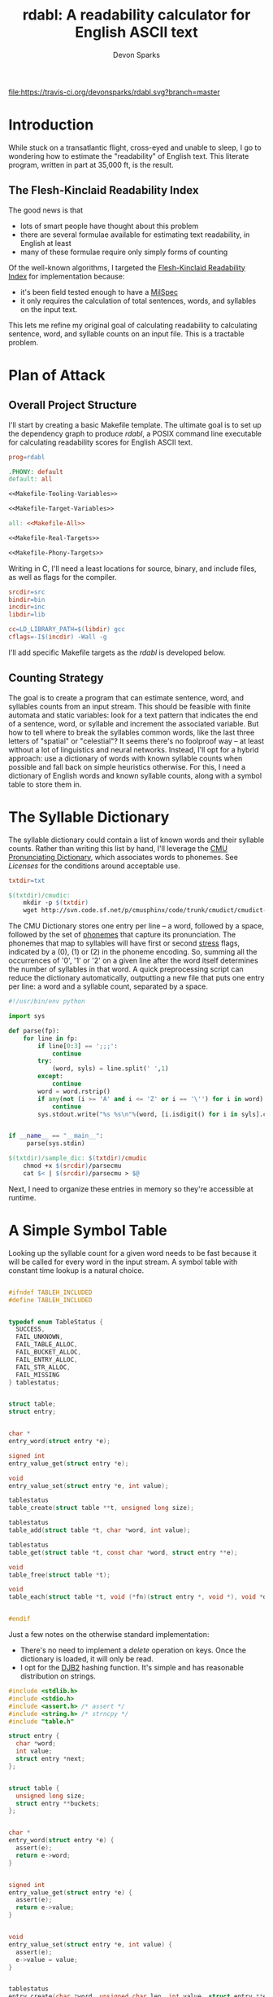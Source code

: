 #+TITLE: rdabl: A readability calculator for English ASCII text
#+AUTHOR: Devon Sparks
#+STARTUP: showeverything

[[file:https://travis-ci.org/devonsparks/rdabl.svg?branch=master]]
* Introduction

While stuck on a transatlantic flight, cross-eyed and unable to sleep,
I go to wondering how to estimate the "readability" of English
text. This literate program, written in part at 35,000 ft, is the
result.

** The Flesh-Kinclaid Readability Index

The good news is that
- lots of smart people have thought about this problem
- there are several formulae available for estimating text
  readability, in English at least
- many of these formulae require only simply forms of counting

Of the well-known algorithms, I targeted the [[https://en.wikipedia.org/wiki/Flesch%E2%80%93Kincaid_readability_tests][Flesh-Kinclaid
Readability Index]] for implementation because:
- it's been field tested enough to have a [[https://en.wikipedia.org/wiki/United_States_Military_Standard][MilSpec]]
- it only requires the calculation of total sentences, words, and
  syllables on the input text.

This lets me refine my original goal of calculating readability to
calculating sentence, word, and syllable counts on an input file. This
is a tractable problem.

* Plan of Attack
** Overall Project Structure

I'll start by creating a basic Makefile template. The ultimate goal is
to set up the dependency graph to produce /rdabl/, a POSIX command line
executable for calculating readability scores for English ASCII text.

#+name: org-Makefile
#+begin_src makefile :exports code :noweb tangle :tangle Makefile 
prog=rdabl

.PHONY: default
default: all

<<Makefile-Tooling-Variables>>

<<Makefile-Target-Variables>>

all: <<Makefile-All>>

<<Makefile-Real-Targets>>

<<Makefile-Phony-Targets>>
#+end_src 

Writing in C, I'll need a least locations for source, binary, and
include files, as well as flags for the compiler. 

#+name: Makefile-Tooling-Variables
#+begin_src makefile :exports code 
srcdir=src
bindir=bin
incdir=inc
libdir=lib

cc=LD_LIBRARY_PATH=$(libdir) gcc
cflags=-I$(incdir) -Wall -g

#+end_src

I'll add specific Makefile targets as the /rdabl/ is developed below.

** Counting Strategy

The goal is to create a program that can estimate sentence, word, and
syllables counts from an input stream. This should be feasible with
finite automata and static variables: look for a text pattern that
indicates the end of a sentence, word, or syllable and increment the
associated variable. But how to tell where to break the syllables
common words, like the last three letters of "spatial" or "celestial"?
It seems there's no foolproof way -- at least without a lot of
linguistics and neural networks. Instead, I'll opt for a hybrid
approach: use a dictionary of words with known syllable counts when
possible and fall back on simple heuristics otherwise. For this, I
need a dictionary of English words and known syllable counts, along
with a symbol table to store them in.

* The Syllable Dictionary

The syllable dictionary could contain a list of known words and their
syllable counts. Rather than writing this list by hand, I'll leverage
the [[http://www.speech.cs.cmu.edu/cgi-bin/cmudict][CMU Pronunciating Dictionary]], which associates words to
phonemes. See [[Licenses]] for the conditions around acceptable use.

#+name: Makefile-Tooling-Variables
#+begin_src makefile :exports code
txtdir=txt
#+end_src

#+name: Makefile-Real-Targets
#+begin_src makefile :exports code
$(txtdir)/cmudic:
	mkdir -p $(txtdir)
	wget http://svn.code.sf.net/p/cmusphinx/code/trunk/cmudict/cmudict-0.7b -O $@

#+end_src 

The CMU Dictionary stores one entry per line -- a word, followed by a
space, followed by the set of [[https://en.wikipedia.org/wiki/Phoneme][phonemes]] that capture its
pronunciation. The phonemes that map to syllables will have first or
second [[https://en.wikipedia.org/wiki/Stress_(linguistics)][stress]] flags, indicated by a (0), (1) or (2) in the phoneme
encoding. So, summing all the occurrences of '0', '1' or '2' on a
given line after the word itself determines the number of syllables in
that word. A quick preprocessing script can reduce the dictionary
automatically, outputting a new file that puts one entry per line: a
word and a syllable count, separated by a space.

#+name: parsecmu
#+begin_src python :exports code :tangle src/parsecmu :mkdirp yes :padline no
#!/usr/bin/env python

import sys

def parse(fp):
    for line in fp:    
        if line[0:3] == ';;;':
            continue
        try:
            (word, syls) = line.split(' ',1)
        except:
            continue
        word = word.rstrip()
        if any(not (i >= 'A' and i <= 'Z' or i == '\'') for i in word):
            continue
        sys.stdout.write("%s %s\n"%(word, [i.isdigit() for i in syls].count(True)))


if __name__ == "__main__":
     parse(sys.stdin)

#+end_src

#+name: Makefile-Target-Variables
#+begin_src makefile :exports code
$(txtdir)/sample_dic: $(txtdir)/cmudic
	chmod +x $(srcdir)/parsecmu
	cat $< | $(srcdir)/parsecmu > $@
#+end_src

Next, I need to organize these entries in memory so they're accessible
at runtime.

* A Simple Symbol Table 

Looking up the syllable count for a given word needs to be fast
because it will be called for every word in the input stream. A symbol
table with constant time lookup is a natural choice. 


#+name: Symbol-Table-Interface
#+begin_src c :exports code :noweb tangle :tangle inc/table.h :mkdirp yes

#ifndef TABLEH_INCLUDED
#define TABLEH_INCLUDED


typedef enum TableStatus {
  SUCCESS,
  FAIL_UNKNOWN,
  FAIL_TABLE_ALLOC,
  FAIL_BUCKET_ALLOC,
  FAIL_ENTRY_ALLOC,
  FAIL_STR_ALLOC,
  FAIL_MISSING
} tablestatus;


struct table;
struct entry;


char *
entry_word(struct entry *e);

signed int
entry_value_get(struct entry *e);

void
entry_value_set(struct entry *e, int value); 

tablestatus
table_create(struct table **t, unsigned long size);

tablestatus
table_add(struct table *t, char *word, int value);

tablestatus
table_get(struct table *t, const char *word, struct entry **e);

void
table_free(struct table *t);

void
table_each(struct table *t, void (*fn)(struct entry *, void *), void *data);


#endif

#+end_src

Just a few notes on the otherwise standard implementation:
- There's no need to implement a /delete/ operation on keys. Once the
  dictionary is loaded, it will only be read. 
- I opt for the [[http://www.cse.yorku.ca/~oz/hash.html][DJB2]] hashing function. It's simple and has reasonable
  distribution on strings.


#+name: Symbol-Table-Implementation
#+begin_src c :exports code :noweb tangle :tangle src/table.c :mkdirp yes
#include <stdlib.h>
#include <stdio.h>
#include <assert.h> /* assert */
#include <string.h> /* strncpy */
#include "table.h"

struct entry {
  char *word;
  int value;
  struct entry *next;
};


struct table {
  unsigned long size;
  struct entry **buckets;
};


char *
entry_word(struct entry *e) {
  assert(e);
  return e->word;
}


signed int
entry_value_get(struct entry *e) {
  assert(e);
  return e->value;
}


void
entry_value_set(struct entry *e, int value) {
  assert(e);
  e->value = value;
}


tablestatus
entry_create(char *word, unsigned char len, int value, struct entry **e) {

  if((*e = malloc(sizeof(struct entry))) == NULL) {
    return FAIL_ENTRY_ALLOC;
  }
  
  if(((*e)->word = malloc(sizeof(unsigned char)*len + 1)) == NULL) {    
    free(*e);
    return FAIL_STR_ALLOC;
  }

  (*e)->value = value;
  (*e)->next = NULL;
  strncpy((*e)->word, word, len);
  (*e)->word[len] = '\0';

  return SUCCESS;
}


static void
entry_free(struct entry *e) {
  assert(e);
  free(e->word);
  free(e);
}


static unsigned long
djb2_hash(const char *str)
{
  unsigned long hash = 5381;
  int c;

  while ((c = *str++) != '\0') {
    hash = ((hash << 5) + hash) + c;
  }

  return hash;
}


tablestatus
table_create(struct table **t, unsigned long size) {

  if((*t = malloc(sizeof(struct table))) == NULL) {
    return FAIL_TABLE_ALLOC;
  }

  if(((*t)->buckets = malloc(sizeof(struct entry*) * size)) == NULL) {
    free(*t);
    return FAIL_BUCKET_ALLOC;
  }

  (*t)->size = size;
  while(size) {
    (*t)->buckets[--size] = NULL;
  }

  return SUCCESS;
}


tablestatus
table_add(struct table *t, char *word, int value) {
  assert(t);

  tablestatus s;
  unsigned long hash;
  struct entry *new = NULL, *current = NULL;

    
  hash = djb2_hash(word) % t->size;
  current = t->buckets[hash];

  if(current == NULL) {                  /* bucket empty */
    if((s=entry_create(word, strlen(word), value, &new) == SUCCESS)) {
      t->buckets[hash] = new;
    }
    return SUCCESS;
  }
  else {                                 /* bucket already has entries */
    while(current && current->next && (strcmp(word, current->word) != 0)) {
      current = current->next;
    }
   
    if(strcmp(word, current->word) == 0) { /* entry already entered */
      //current->occurrences++;
      current->value = value;
      return SUCCESS;
    }                                    /* entry is new */
    else if((s=entry_create(word, strlen(word), value, &new)) == SUCCESS) {
      current->next = new;
      return SUCCESS;
    }
    else {                               /* allocation failed */
      return s;
    }
  }  
}
  

tablestatus
table_get(struct table *t, const char *word, struct entry **e) {
  assert(t);
  
  unsigned char diff = 0;
  
  *e = t->buckets[djb2_hash(word) % t->size];
  while(*e && (*e)->next) {
    if ((diff = strcmp((*e)->word, word)) == 0) {
      break;
    }
    *e = (*e)->next;
  }
  return (!(*e) || diff) ? FAIL_MISSING : SUCCESS;
}


void
table_free(struct table *t) {
  assert(t);

  struct entry *e, *next;
  while(t->size) {
    e = t->buckets[--(t->size)];
    while(e) {
      next = e->next;
      entry_free(e);
      e = next;
    }
  }
  free(t->buckets);
  free(t);
}


void
table_each(struct table *t, void (*fn)(struct entry *, void *), void *data) {
  unsigned long i = t->size;
  struct entry *e;
  while(i) {
    e = t->buckets[--(i)];
    while(e) {
      fn(e, data);
      e = e->next;
    }
  }
}

#+end_src

* Scanning Input

A hybrid approach to calculating readability requires that /rdabl/
scan up to two input streams at runtime: the dictionary of stored
word-syllable count pairs, and the original text. The scanners run in
sequence -- the first (optionally) reads the syllable dictionary from
disk, producing a /struct table/ of known syllable counts, while the
latter uses that dictionary to refine syllable estimates made while
scanning the input text.

#+name: Scanner-Interface
#+begin_src c :exports none :noweb tangle :tangle inc/scan.h :mkdirp yes
#ifndef SCANH_INCLUDED
#define SCANH_INCLUDED

#include "table.h"

<<Scanner-Dictionary-Interface>>

<<Scanner-Text-Interface>>

#endif

#+end_src

The Dictionary Scanner should take an input stream (as a FILE *) and
return a dictionary populated with word-syllable count pairs. 

#+name: Scanner-Dictionary-Interface
#+begin_src c :exports code
void
parsedic(FILE *fp,
	 struct table *dic);
#+end_src

The Text Scanner should take take an input stream, pointers to
sentence, word, and syllable counts to be incremented respectively,
and an (optional) pointer to the syllable dictionary.

#+name: Scanner-Text-Interface
#+begin_src c :exports code
void
parsetxt(FILE *fp,
	 unsigned int *sents,
	 unsigned int *words,
	 unsigned int *syls,
	 struct table *dic);
#+end_src

The two scanners will share general structure, so it makes sense to
place them in the same file with common support code.

#+name: Scanner-Implementation
#+begin_src c :exports code :noweb tangle :tangle src/scan.c :mkdirp yes
<<Scanner-Includes>>

<<Scanner-Macros>>

<<Scanner-Declarations>>

<<Scanner-Text-Scanner>>

<<Scanner-Dictionary-Scanner>>
#+end_src

** Scanning Input Dictionary

The [[parsecmu][parsing script]] above produces a dictionary file where each line:
- Begins with a sequence of one or more ASCII letters (a-z, A-Z, or
  hyphen) representing a word
- Then has a separator character (a space by default)
- Then has a positive integer representing the syllable count
- And finishes with a newline

Any other sequence is an error. 

This definition has a direct implementation as a finite
automaton. First, let's define its possible states (with a final
state, Dic_Count, equal to the number of states, and used for
indexing arrays; this should work in any ANSI compliant C compiler):

#+name: Scanner-Declarations
#+begin_src c :exports code
typedef enum DicState {
  Dic_Start,
  Dic_Letter,
  Dic_Sep,
  Dic_Digit,
  Dic_NL,
  Dic_Fail,
  Dic_Count
} DicState;

#+end_src

Next, map the dictionary grammar to a transition table; rows
represent states, columns represent events. 

#+name: Scanner-Declarations
#+begin_src c :export code

static DicState
dfa[Dic_Count][Dic_Count] = {
    /*               Dic_Start   Dic_Letter   Dic_Sep   Dic_Digit   Dic_NL    Dic_Fail  */   
    /* Dic_Start  */ {Dic_Fail,  Dic_Letter,  Dic_Fail, Dic_Fail,   Dic_NL,   Dic_Fail},
    /* Dic_Letter */ {Dic_Fail,  Dic_Letter,  Dic_Sep,  Dic_Fail,   Dic_Fail, Dic_Fail},
    /* Dic_Sep    */ {Dic_Fail,  Dic_Fail,    Dic_Sep,  Dic_Digit,  Dic_Fail, Dic_Fail},    
    /* Dic_Digit  */ {Dic_Fail,  Dic_Fail,    Dic_Fail, Dic_Digit,  Dic_NL,   Dic_Fail},    
    /* Dic_NL     */ {Dic_Fail,  Dic_Letter,  Dic_Fail, Dic_Fail,   Dic_NL,   Dic_Fail},
    /* Dic_Fail   */ {Dic_Fail,  Dic_Fail,    Dic_Fail, Dic_Fail,   Dic_Fail, Dic_Fail}
  };

#+end_src

Macros make it easy to classify a character of the input stream
as belonging to a particular state or event.

#+name: Scanner-Macros
#+begin_src c :exports code
#define LETTER(l)(((l) >= 'A' && ((l) <= 'Z')) || ((l) == '\''))
#define DIGIT(l) ((l) >= '0' && (l) <= '9')
#define NL(l)    ((l) == '\n')
#define SP(l)    ((l) == ' ')
#+end_src

The core of the Dictionary Scanner is then pretty simple: iterate over
the characters, updating state based on the transition table, and
triggering any side effects associated with the transition.

#+name: Scanner-Includes
#+begin_src c :exports code
#include <stdio.h>  /* FILE */

#include "scan.h"
#+end_src

#+name: Scanner-Dictionary-Scanner
#+begin_src c :exports code

void
parsedic(FILE *fp, struct table *dic) {
  DicState s, snext;
  unsigned int wi, sylcnt;
  char c, wordbuf[WORDSIZE] = {'\0'};
  
  s = Dic_Start;
  wi = sylcnt = 0;
 
  while(1) {
    c = toupper(fgetc(fp));

    /* terminating conditions */
    if(c == '\0' || c == EOF || s == Dic_Fail) break;
    
    /* map characters to states */
    if      (LETTER(c)) { snext = Dic_Letter;  }
    else if (DIGIT(c))  { snext = Dic_Digit;   }
    else if (NL(c))     { snext = Dic_NL;      }
    else if (SP(c))     { snext = Dic_Sep;     } // changed from SEP
    else                { snext = Dic_Fail;    }

    /* side effects */
    if(snext == Dic_Letter && wi < (WORDSIZE - 1)) {
      wordbuf[wi++] = c;
    }
    else if (s == Dic_Letter && snext == Dic_Sep) {
      wordbuf[wi] = '\0';
      wi = 0;
    }
    else if(snext == Dic_Digit) {
      sylcnt = (sylcnt * 10) + (c - '0');
    }
    else if(s == Dic_Digit && snext == Dic_NL) {
      table_add(dic, wordbuf, sylcnt);
      wordbuf[0] = '\0';
      sylcnt = wi = 0;
    }
    
    /* update state */
    s = dfa[s][snext];
  }
}
#+end_src

With the longest word in common English dictionaries having 45
letters (the lung disease
[[https://en.wikipedia.org/wiki/Pneumonoultramicroscopicsilicovolcanoconiosis][Pneumonoultramicroscopicsilicovolcanoconiosis']]), a allocating a 128
character buffer for processing the current word should be plenty of
space. In the rare case it isn't, the word will be truncated to fit.

#+name: Scanner-Includes
#+begin_src c :exports code
#define WORDSIZE 128
#+end_src


** Scanning Input Text

The text scanner requires a few more conditions. Unlike the dictionary
scanner, the text scanner has a unrestricted grammar, meaning it can
do without an explicit transition table. For every state Si, event Ei,
(S1 ✕ E1) → S2 ⇔ E1. Suitable states for syllable counting were found
by trial and error, observing that:

 + syllables tend to occur on the boundaries of consonants, vowels,
   and 'separators'
 + 'e' tends to be a special case

#+name: Scanner-Declarations
#+begin_src c :exports code
typedef enum TxtState {
  Txt_Start,
  Txt_AIOUY,
  Txt_Cons,
  Txt_E,
  Txt_Sep,
  Txt_Count
} TxtState;

#+end_src

Separators are defined whitespace, line feeds, EOF, and punctuation
marks. Syllables are estimated according to the above rules, along
with special cases found by trial and error (e.g., the -ism suffic
comes up often enough to deserve its own condition).

#+name: Scanner-Macros
#+begin_src c :exports code
#define AIOUY(l) ((l) == 'A'  || \
		  (l) == 'I'  || \
		  (l) == 'O'  || \
		  (l) == 'U'  || \
		  (l) == 'Y')
#define E(l)     ((l) == 'E')
#define TERM(l)  ((l) == '.'  || \
		  (l) == '!'  || \
		  (l) == '?')

#define SEP(l)   ((l) == ','  || \
		  (l) == '\0' || \
		  SP(l)       || \
		  NL(l)       || \
		  TERM(l))

#define SYLEDGE(c, state, next) ((state == Txt_AIOUY && next == Txt_Cons) || \
				 (state == Txt_AIOUY && next == Txt_Sep)  || \
				 (state == Txt_E     && next == Txt_Cons) || \
				 (state == Txt_Cons && c == 'M'))

#define WORDEDGE(c, state, next) (state != Txt_Start && \
				  state != Txt_Sep   &&	\
				  next == Txt_Sep)

#define SENTEDGE(c, state, next) (TERM(c) && s != Txt_Sep)

#+end_src


The text scanner proceeds a character at a time through the input
text, keeping a buffer for the current word being scanned, as well as
an estimated syllable count. This allows the estimate to be updated in
the event it's found in the dictionary. 

#+name: Scanner-Includes
#+begin_src c :exports code
#include <ctype.h> /* toupper */
#+end_src

#+name: Scanner-Text-Scanner
#+begin_src c :exports code
void
parsetxt(FILE *fp,
	unsigned int *sents,
	unsigned int *words,
	unsigned int *syls,
	struct table *dic) {
	       
  TxtState s, snext;
  unsigned int wi, sylcnt;
  char c, wordbuf[WORDSIZE] = {'\0'};
  struct entry *e;
  
  s = Txt_Start;
  wi = sylcnt = 0;
  e = NULL;
  
  while(1) {
    c = toupper(fgetc(fp));
    
    if      (AIOUY(c)) { snext = Txt_AIOUY; }
    else if (E(c))     { snext = Txt_E;     }
    else if (SEP(c))   { snext = Txt_Sep;   }
    else               { snext = Txt_Cons;  }

    if(snext != Txt_Sep) wordbuf[wi++] = c;

    /* side effects */

    if(SYLEDGE(c, s, snext)) {
      sylcnt++;
      }

    if(WORDEDGE(c, s, snext)) {
      (*words)++;  
      wordbuf[wi] ='\0';
      wi = 0;

      /* maybe update syllable estimate */
      if(dic != NULL) {
	table_get(dic, wordbuf, &e);
	if(e != NULL) {
	  sylcnt = entry_value_get(e);
	}
      }
      e = NULL;
      
      *syls = *syls + sylcnt;
      sylcnt = 0;
    }
          
    if(SENTEDGE(c, s, next)) {
      (*sents)++;
    }
    
    if(c == '\0' || c == EOF) break;

    s = snext;
  }

}
#+end_src

This concludes the core of /rdabl's/ logic.

* Building the Shared Library

I'll opt to expose calculation procedures in a shared library. This
isn't strictly necessary, but leaves open the possibility of reusing
the logic for other use cases, or providing alternative frontends
down the road.

#+name: Makefile-Target-Variables
#+begin_src makefile :exports code 
lib = $(libdir)/lib$(prog).so
libsrc=$(srcdir)/table.c $(srcdir)/scan.c
#+end_src

#+name: Makefile-Real-Targets
#+begin_src makefile :exports code 

$(lib): $(libsrc)
	mkdir -p $(libdir)
	$(cc) $(cflags) -o $@ $^ -shared -fPIC

#+end_src

* Public Interface

/rdabl's/ top-level is isolated to a single single source file.

#+name: rdabl
#+begin_src c :exports code :noweb tangle :tangle src/rdabl.c :mkdirp yes
<<rdabl-Includes>>

<<rdabl-Macros>>

<<rdabl-Declarations>>

<<rdabl-Definitions>>

#+end_src

It exposes a simple POSIX-based command interface, taking an optional
dictionary file argument and an input file provided as the
last input argument (or stdin otherwise): 

#+name: rdabl-Declarations
#+begin_src c :exports code 

static void
usage(const char *);

#+end_src


#+name: rdabl-Definitions
#+begin_src c :exports code 

static void
usage(const char *prog) {
  fprintf(stderr, "Usage: %s [-d dic] [text]\n", prog);
}

#+end_src

rdabl's output should be textual descriptions of the Flesh-Kinclaid
Readability Index for the given input text. 

#+name: rdabl-Declarations
#+begin_src c :exports code

static void
prscore(FILE *fp,
	unsigned int sents,
	unsigned int words,
	unsigned int syls);

#+end_src

#+name: rdabl-Macros
#+begin_src c :exports code

#define MAX(a,b) (((a)>(b))?(a):(b))

#+end_src


#+name: rdabl-Definitions
#+begin_src c :exports code

static void
prscore(FILE *fp,
	unsigned int sents,
	unsigned int words,
	unsigned int syls) {
  
  float score = 206.835 -	   \
    1.015 * (words/(float)MAX(sents,1)) -	\
    84.6 * (syls/(float)MAX(words,1));

  const char *fmt = "%d %d %d %.2f\n%s\n";
      
  if      (score >= 90.0)
    fprintf(fp, fmt, sents, words, syls, score,			\
	    "Very easy to read. Easily understood by an average 11-year-old student.");
  else if (score >= 80.0)
    fprintf(fp, fmt, sents, words, syls, score,			\
	    "Easy to read. Conversational English for consumers.");
  else if (score >= 70.0)
    fprintf(fp, fmt, sents, words, syls, score,			\
	    "Fairly easy to read.");
  else if (score >= 60.0)
    fprintf(fp, fmt, sents, words, syls, score, 		\
	    "Plain English. Easily understood by 13- to 15-year-old students.");
  else if (score >= 50.0)
    fprintf(fp, fmt, sents, words, syls, score,			\
	    "Fairly difficult to read.");
  else if (score >= 30.0)
    fprintf(fp, fmt, sents, words, syls, score,			\
	    "Difficult to read.");
  else if (score >= 0.0)
    fprintf(fp, fmt, sents, words, syls, score,			\
	    "Very difficult to read. Best understood by university graduates.");
  else
    fprintf(fp, fmt, sents, words, syls, score,			\
	    "Score outside classifiable range. I don't even know how to begin reading this.");        
}

#+end_src

Finally, it's time to set up rdabl's entry point. Just a few notes on
this section:
 + I opted to use POSIX getopt over a homemade flag processor. It's
   simpler to read and POSIX support is a dependency I've already
   assumed.
 + The input files' size is used to approximate the number of buckets
   in each symbol table (i.e., st_size >> 3). In testing, this
   providing a good approximation for near constant lookups. This
   approach may need refinement if /rdabl/ is used in
   memory-constrained environments.

#+name: rdabl-Includes
#+begin_src c :exports code

#include <stdio.h>    /* fprintf */
#include <stdlib.h>   /* exit    */
#include <unistd.h>   /* getopt  */
#include <sys/stat.h> /* stat    */

#include "table.h"
#include "scan.h"

#+end_src

#+name: rdabl-Definitions
#+begin_src c :exports code

int
main(int argc, char *argv[]) {
  int opt;
  FILE *df, *cf;
  struct stat st;
  struct table *dic, *corpus;
  tablestatus ds, cs;
  unsigned int sents, words, syls;


  sents = words = syls = 0;
  df = NULL, cf = stdin;
  dic = NULL, corpus = NULL;
  ds = FAIL_UNKNOWN, cs = FAIL_UNKNOWN;
  
   
  while((opt = getopt(argc, argv, "d:h")) != -1) {
    switch (opt) {
    case 'd':

      if((df = fopen(optarg, "r")) == NULL) {
	fprintf(stderr, "%s: Failed to open dictionary file '%s'.\n", argv[0], optarg);
	goto bye;
      }

      stat(optarg, &st);
      if((ds = table_create(&dic, st.st_size >> 3)) != SUCCESS) {
	fprintf(stderr, "%s: Unable to set up table for dictionary. \
                        This could mean insufficient memory...or a bug.\n", argv[0]);		
	goto bye;
      }

      parsedic(df, dic);
      break;

    case 'h':
      usage(argv[0]);
      goto bye;
      break;

    default:
      goto bye;
    }
  }


  if((optind < argc) && (cf = fopen(argv[optind], "r")) == NULL) {
      fprintf(stderr, "%s: Failed to open corpus file '%s'.\n", argv[0], argv[optind]);
      goto bye;
  }

  stat(argv[optind], &st);
  if((cs = table_create(&corpus, st.st_size >> 3)) != SUCCESS) {
      fprintf(stderr, "%s: Unable to set up table for corpus. \
                       This could mean insufficient memory...or a bug.", argv[0]);
      goto bye;
  }

  
  parsetxt(cf, &sents, &words, &syls, dic);
  
  prscore(stdout, sents, words, syls);
  
 bye:  
  if(df)     { fclose(df); }
  if(cf)     { fclose(cf); }
  if(dic)    { table_free(dic); }
  if(corpus) { table_free(corpus); }
  exit(((ds == SUCCESS)  && (cs == SUCCESS)) ?
       EXIT_SUCCESS : EXIT_FAILURE);
  
}

#+end_src

To finish things off, add the top-level compilation unit to the
Makefile.

#+name: Makefile-Target-Variables
#+begin_src makefile :exports code 
exe=$(bindir)/$(prog)
#+end_src

#+name: Makefile-Real-Targets
#+begin_src makefile :exports code 
$(exe): $(srcdir)/rdabl.c $(lib)
	mkdir -p $(bindir)
	$(cc) $(cflags) -L$(libdir) -o $@ $< -l$(prog)
#+end_src

#+name: Makefile-All
#+begin_src makefile :exports code 
$(exe) 
#+end_src

** Install, Uninstall, Demo, and Cleaning Procedures

I'll keep the install procedure simple: set the folder prefix for
installation, assuming a Unix-like directory tree, and place
binaries and shared objects in the usual places.

#+name: Makefile-Tooling-Variables
#+begin_src makefile :exports code
prefix=/usr/local
#+end_src

#+name: Makefile-Phony-Targets
#+begin_src makefile :exports code
.PHONY: install
install:
	cp $(lib) $(prefix)/lib
	cp $(exe) $(prefix)/bin

.PHONY: uninstall
uninstall:
	rm $(prefix)/lib/lib$(prog).so
	rm $(prefix)/bin/$(prog)
#+end_src

It's important to have a bit of hygiene. 

#+name: Makefile-Phony-Targets
#+begin_src makefile :exports code
.PHONY: clean
clean:
	rm -rf $(bindir) $(incdir) $(libdir) $(srcdir) $(txtdir) Makefile *.LICENSE

.PHONY: leaks
leaks:
	valgrind --track-origins=yes ./$(bindir)/$(prog) \
		 -d $(txtdir)/sample_dic $(txtdir)/sample.txt

.PHONY: check
check: $(tstexe)
	./$(tstexe)

#+end_src

And it's worth showing off what rdabl can do, like measuring the
readability of a Wikipedia excerpt on the Empire State Building.

#+name: Makefile-Phony-Targets
#+begin_src makefile :exports code
.PHONY: demo
demo: $(exe)
	@LD_LIBRARY_PATH=$(libdir) ./$(exe) -d $(txtdir)/sample_dic $(txtdir)/sample.txt
#+end_src

#+name: Sample Text
#+begin_src text :exports code :tangle txt/sample.txt :mkdirp yes
The site of the Empire State Building, located on the west side of
Fifth Avenue between West 33rd and 34th Streets, was originally part
of an early 18th century farm. In the late 1820s, it came into the
possession of the prominent Astor family, with John Jacob Astor's
descendants building the Waldorf–Astoria Hotel on the site in the
1890s. By the 1920s, the family had sold the outdated hotel and the
site indirectly ended up under the ownership of Empire State Inc., a
business venture that included businessman John J. Raskob and former
New York governor Al Smith. The original design of the Empire State
Building was for a 50-story office building. However, after fifteen
revisions, the final design was for a 86-story 1,250-foot building,
with an airship mast on top. This ensured it would be the world's
tallest building, beating the Chrysler Building and 40 Wall Street,
two other Manhattan skyscrapers under construction at the time that
were also vying for that distinction.
#+end_src

It is surprising how many texts, including Wikipedia articles, excerpts
from the The Atlantic, and portions of this document, are classified
as 'difficult to read' under Flesch-Kinclaid. Even some Hemingway
paragraphs, carefully chosen, are classified as 'graduate
level'. 

* Tests

To test the behavior of rdabl, I've added some unit tests
(built against CuTest for no other reason than it's 
lightweight). Source for test files will have a *_test.c suffix by
convention. The tests will be compiled to a separate executable.

#+name: Makefile-Target-Variables
#+begin_src makefile :exports code
tstexe=$(bindir)/test$(prog)
tstsrc=$(srcdir)/*test.c $(srcdir)/CuTest.c
#+end_src

The test suite will be built as its own executable. The dictionary and
input text will be statically allocated and accessed at runtime with
/fmemopen/. 
#+name: Makefile-Real-Targets
#+begin_src makefile :exports code
$(srcdir)/sample_dic_test.c: $(txtdir)/sample_dic
	xxd -i $< > $@

$(srcdir)/sample_test.c: $(txtdir)/sample.txt
	xxd -i $< | sed s/txt_sample_txt/sample_txt/g > $@

$(tstexe): $(tstsrc) $(srcdir)/sample_dic_test.c $(srcdir)/sample_test.c
	$(cc) $(cflags) -L$(libdir) -o $@ $^ -l$(prog)
#+end_src

#+name: Makefile-All
#+begin_src makefile :exports code
$(tstexe)
#+end_src


#+name: rdable-test
#+begin_src c :exports code :noweb tangle :tangle src/rdabl_test.c 
#include <stdio.h>
#include "CuTest.h"

<<Test-Includes>>

<<Test-Macros>>

<<Test-Declarations>>

void testall(void) {
  CuString *output = CuStringNew();
  CuSuite* suite = CuSuiteNew();

  <<Test-Suites>>
  
  CuSuiteRun(suite);
  CuSuiteSummary(suite, output);
  CuSuiteDetails(suite, output);

  printf("%s\n", output->buffer);

  CuStringDelete(output);
  CuSuiteDelete(suite);
}


int
main(int argc, char *argv[]) {
  testall();
  return 0;
}
#+end_src


** Testing the Symbol Table 
#+name: Test-Declarations
#+begin_src c :exports code
extern CuSuite *test_table_create(void);
#+end_src


#+name: Test-Suites
#+begin_src c :exports code
CuSuiteAddSuite(suite, test_table_create());
#+end_src

#+name: table-test
#+begin_src c :exports code :tangle src/table_test.c :mkdirp yes

#include <stdio.h> /* CuTest macros use NULL */

#include "table.h"
#include "CuTest.h"

/* ensure SUCCESS status on found word */
static void
test_table_add_status(CuTest *tc) {  
  tablestatus s;
  struct table *t;
  struct entry *e;

  char *word = "barbledegook";
  table_create(&t, 32);
  table_add(t, word, 0);
  s = table_get(t, word, &e);
  CuAssertIntEquals(tc, s, SUCCESS);
  table_free(t);

}

/* ensure FAIL_MISSING status on missing word */
static void
test_table_missing_status(CuTest *tc) {
  tablestatus s;
  struct table *t;
  struct entry *e;
  char *in;

  in= "barbledegook";
  table_create(&t, 32);
  s = table_get(t, in, &e);
  CuAssertIntEquals(tc, FAIL_MISSING, s);
  table_free(t);
}

/* ensure added entry has correct fields */
static void
test_table_add(CuTest *tc) {
  tablestatus s;
  struct table *t;
  struct entry *e;
  char *in;
  int value;

  in = "entrye";
  value = 1024UL;  
  table_create(&t, 32);
  s = table_add(t, in, value);
  s = table_get(t, in, &e);
  
  CuAssertIntEquals(tc, SUCCESS, s);
  CuAssertStrEquals(tc, in, entry_word(e));
  CuAssertIntEquals(tc, value, entry_value_get(e));

  table_free(t);
}

/* ensure multiple adds increments occurrence count */
static void
test_table_occurrences(CuTest *tc) {
  tablestatus s;
  struct table *t;
  struct entry *e;
  char *in;
  int i, count, value;
  
  in = "entrye";
  count = 8, value = 100;
  
  table_create(&t, 32);
  for(i = 0; i < count; i++) {
      s = table_add(t, in, value);
  }  
  s = table_get(t, in, &e);
  
  CuAssertIntEquals(tc, SUCCESS, s);
  CuAssertStrEquals(tc, in, entry_word(e));
  CuAssertIntEquals(tc, value, entry_value_get(e));

  table_free(t);

}
 

CuSuite *test_table_create() {
  CuSuite *suite = CuSuiteNew();
  SUITE_ADD_TEST(suite, test_table_add_status);
  SUITE_ADD_TEST(suite, test_table_missing_status);
  SUITE_ADD_TEST(suite, test_table_add);
  SUITE_ADD_TEST(suite, test_table_occurrences);
  return suite;
}

#+end_src

** Testing The Scanner
#+name: Test-Declarations
#+begin_src c :exports code
extern CuSuite *test_scan_create(void);
#+end_src


#+name: Test-Suites
#+begin_src c :exports code
CuSuiteAddSuite(suite, test_scan_create());
#+end_src

#+name: scan-test
#+begin_src c :exports code :tangle src/scan_test.c :mkdirp yes

#include <stdio.h> /* fopen, CuTest macros use NULL */

#include "CuTest.h"

#include "table.h"
#include "scan.h"

extern char sample_txt[];
extern int  sample_txt_len;

extern char txt_sample_dic[];
extern int  txt_sample_dic_len;

extern char txt_dicwords[];
extern char txt_dicwords_len;

static void
table_count(struct entry *e, void *acc) {
  (*((int *)(acc)))++;
}

static void
test_parsedic_expected_words(CuTest *tc) {
  FILE *dic;
  struct table *t;
  struct entry *e;

  dic = NULL;
  unsigned int acc = 0;

  table_create(&t, 1000L);
  dic = fmemopen(txt_sample_dic, txt_sample_dic_len, "r");
  CuAssertPtrNotNullMsg(tc, "Sample dictionary not found", dic);
  parsedic(dic, t);
  table_each(t, table_count, (void *)(&acc));
  CuAssertIntEquals_Msg(tc, "Expected different number of dictionary entries", acc, 123892);

  /* sampling of words */
  table_get(t, "ZOLP", &e);
  CuAssertStrEquals_Msg(tc, "Expected word 'ZOLP'", "ZOLP", entry_word(e));

  table_get(t, "AARON'S", &e);
  CuAssertStrEquals_Msg(tc, "Expected word \"AARON\'", "AARON'S", entry_word(e));
  fclose(dic);
  table_free(t);
}

static void
test_parsetxt_without_dic(CuTest *tc) {
  FILE *txt;
  unsigned int sents, words, syls;

  sents = words = syls = 0;
  txt = fmemopen(sample_txt, sample_txt_len, "r");
  CuAssertPtrNotNullMsg(tc, "Sample text not found", txt);

  parsetxt(txt, &sents, &words, &syls, NULL);
  printf("%d %d %d\n", sents, words, syls);
  fclose(txt);
}


static void
test_parsetxt_with_dic(CuTest *tc) {
  FILE *txt, *dic;
  struct table *t;
  
  unsigned int sents, words, syls;

  txt = dic = NULL;
  sents = words = syls = 0;

  table_create(&t, 10000L);

  
  txt = fmemopen(sample_txt, sample_txt_len, "r");
  CuAssertPtrNotNullMsg(tc, "Sample text not found", txt);

  dic = fmemopen(txt_sample_dic, txt_sample_dic_len, "r");
  CuAssertPtrNotNullMsg(tc, "Sample dicionary not found", txt);

  parsedic(dic, t);
  parsetxt(txt, &sents, &words, &syls, t);
  printf("%d %d %d\n", sents, words, syls);
  fclose(txt);
  fclose(dic);
  table_free(t);
}


CuSuite *
test_scan_create() {
  CuSuite *suite = CuSuiteNew();
  SUITE_ADD_TEST(suite, test_parsedic_expected_words);
  SUITE_ADD_TEST(suite, test_parsetxt_without_dic);
  SUITE_ADD_TEST(suite, test_parsetxt_with_dic);  
  return suite;
}

#+end_src



** CuTest 

#+name: CuTest Header
#+begin_src c :exports code :tangle inc/CuTest.h :mkdirp yes
#ifndef CU_TEST_H
#define CU_TEST_H

#include <setjmp.h>
#include <stdarg.h>

#define CUTEST_VERSION  "CuTest 1.5b"

/* CuString */

char* CuStrAlloc(int size);
char* CuStrCopy(const char* old);

#define CU_ALLOC(TYPE)		((TYPE*) malloc(sizeof(TYPE)))

#define HUGE_STRING_LEN	8192
#define STRING_MAX		256
#define STRING_INC		256

typedef struct
{
	int length;
	int size;
	char* buffer;
} CuString;

void CuStringInit(CuString* str);
CuString* CuStringNew(void);
void CuStringRead(CuString* str, const char* path);
void CuStringAppend(CuString* str, const char* text);
void CuStringAppendChar(CuString* str, char ch);
void CuStringAppendFormat(CuString* str, const char* format, ...);
void CuStringInsert(CuString* str, const char* text, int pos);
void CuStringResize(CuString* str, int newSize);
void CuStringDelete(CuString* str);

/* CuTest */

typedef struct CuTest CuTest;

typedef void (*TestFunction)(CuTest *);

struct CuTest
{
	char* name;
	TestFunction function;
	int failed;
	int ran;
	CuString *message;
	jmp_buf *jumpBuf;
};

void CuTestInit(CuTest* t, const char* name, TestFunction function);
CuTest* CuTestNew(const char* name, TestFunction function);
void CuTestRun(CuTest* tc);
void CuTestDelete(CuTest *t);

/* Internal versions of assert functions -- use the public versions */
void CuFail_Line(CuTest* tc, const char* file, int line, const char* message2, const char* message);
void CuAssert_Line(CuTest* tc, const char* file, int line, const char* message, int condition);
void CuAssertStrEquals_LineMsg(CuTest* tc, 
	const char* file, int line, const char* message, 
	const char* expected, const char* actual);
void CuAssertIntEquals_LineMsg(CuTest* tc, 
	const char* file, int line, const char* message, 
	int expected, int actual);
void CuAssertDblEquals_LineMsg(CuTest* tc, 
	const char* file, int line, const char* message, 
	double expected, double actual, double delta);
void CuAssertPtrEquals_LineMsg(CuTest* tc, 
	const char* file, int line, const char* message, 
	void* expected, void* actual);

/* public assert functions */

#define CuFail(tc, ms)                        CuFail_Line(  (tc), __FILE__, __LINE__, NULL, (ms))
#define CuAssert(tc, ms, cond)                CuAssert_Line((tc), __FILE__, __LINE__, (ms), (cond))
#define CuAssertTrue(tc, cond)                CuAssert_Line((tc), __FILE__, __LINE__, "assert failed", (cond))

#define CuAssertStrEquals(tc,ex,ac)           CuAssertStrEquals_LineMsg((tc),__FILE__,__LINE__,NULL,(ex),(ac))
#define CuAssertStrEquals_Msg(tc,ms,ex,ac)    CuAssertStrEquals_LineMsg((tc),__FILE__,__LINE__,(ms),(ex),(ac))
#define CuAssertIntEquals(tc,ex,ac)           CuAssertIntEquals_LineMsg((tc),__FILE__,__LINE__,NULL,(ex),(ac))
#define CuAssertIntEquals_Msg(tc,ms,ex,ac)    CuAssertIntEquals_LineMsg((tc),__FILE__,__LINE__,(ms),(ex),(ac))
#define CuAssertDblEquals(tc,ex,ac,dl)        CuAssertDblEquals_LineMsg((tc),__FILE__,__LINE__,NULL,(ex),(ac),(dl))
#define CuAssertDblEquals_Msg(tc,ms,ex,ac,dl) CuAssertDblEquals_LineMsg((tc),__FILE__,__LINE__,(ms),(ex),(ac),(dl))
#define CuAssertPtrEquals(tc,ex,ac)           CuAssertPtrEquals_LineMsg((tc),__FILE__,__LINE__,NULL,(ex),(ac))
#define CuAssertPtrEquals_Msg(tc,ms,ex,ac)    CuAssertPtrEquals_LineMsg((tc),__FILE__,__LINE__,(ms),(ex),(ac))

#define CuAssertPtrNotNull(tc,p)        CuAssert_Line((tc),__FILE__,__LINE__,"null pointer unexpected",((p) != NULL))
#define CuAssertPtrNotNullMsg(tc,msg,p) CuAssert_Line((tc),__FILE__,__LINE__,(msg),((p) != NULL))

/* CuSuite */

#define MAX_TEST_CASES	1024

#define SUITE_ADD_TEST(SUITE,TEST)	CuSuiteAdd(SUITE, CuTestNew(#TEST, TEST))

typedef struct
{
	int count;
	CuTest* list[MAX_TEST_CASES];
	int failCount;

} CuSuite;


void CuSuiteInit(CuSuite* testSuite);
CuSuite* CuSuiteNew(void);
void CuSuiteDelete(CuSuite *testSuite);
void CuSuiteAdd(CuSuite* testSuite, CuTest *testCase);
void CuSuiteAddSuite(CuSuite* testSuite, CuSuite* testSuite2);
void CuSuiteRun(CuSuite* testSuite);
void CuSuiteSummary(CuSuite* testSuite, CuString* summary);
void CuSuiteDetails(CuSuite* testSuite, CuString* details);

#endif /* CU_TEST_H */

#+end_src


#+name: CuTest Source
#+begin_src c :exports code :tangle src/CuTest.c :mkdirp yes
#include <assert.h>
#include <setjmp.h>
#include <stdlib.h>
#include <stdio.h>
#include <string.h>
#include <math.h>

#include "CuTest.h"

/*-------------------------------------------------------------------------*
 * CuStr
 *-------------------------------------------------------------------------*/

char* CuStrAlloc(int size)
{
	char* newStr = (char*) malloc( sizeof(char) * (size) );
	return newStr;
}

char* CuStrCopy(const char* old)
{
	int len = strlen(old);
	char* newStr = CuStrAlloc(len + 1);
	strcpy(newStr, old);
	return newStr;
}

/*-------------------------------------------------------------------------*
 * CuString
 *-------------------------------------------------------------------------*/

void CuStringInit(CuString* str)
{
	str->length = 0;
	str->size = STRING_MAX;
	str->buffer = (char*) malloc(sizeof(char) * str->size);
	str->buffer[0] = '\0';
}

CuString* CuStringNew(void)
{
	CuString* str = (CuString*) malloc(sizeof(CuString));
	str->length = 0;
	str->size = STRING_MAX;
	str->buffer = (char*) malloc(sizeof(char) * str->size);
	str->buffer[0] = '\0';
	return str;
}

void CuStringDelete(CuString *str)
{
        if (!str) return;
        free(str->buffer);
        free(str);
}

void CuStringResize(CuString* str, int newSize)
{
	str->buffer = (char*) realloc(str->buffer, sizeof(char) * newSize);
	str->size = newSize;
}

void CuStringAppend(CuString* str, const char* text)
{
	int length;

	if (text == NULL) {
		text = "NULL";
	}

	length = strlen(text);
	if (str->length + length + 1 >= str->size)
		CuStringResize(str, str->length + length + 1 + STRING_INC);
	str->length += length;
	strcat(str->buffer, text);
}

void CuStringAppendChar(CuString* str, char ch)
{
	char text[2];
	text[0] = ch;
	text[1] = '\0';
	CuStringAppend(str, text);
}

void CuStringAppendFormat(CuString* str, const char* format, ...)
{
	va_list argp;
	char buf[HUGE_STRING_LEN];
	va_start(argp, format);
	vsprintf(buf, format, argp);
	va_end(argp);
	CuStringAppend(str, buf);
}

void CuStringInsert(CuString* str, const char* text, int pos)
{
	int length = strlen(text);
	if (pos > str->length)
		pos = str->length;
	if (str->length + length + 1 >= str->size)
		CuStringResize(str, str->length + length + 1 + STRING_INC);
	memmove(str->buffer + pos + length, str->buffer + pos, (str->length - pos) + 1);
	str->length += length;
	memcpy(str->buffer + pos, text, length);
}

/*-------------------------------------------------------------------------*
 * CuTest
 *-------------------------------------------------------------------------*/

void CuTestInit(CuTest* t, const char* name, TestFunction function)
{
	t->name = CuStrCopy(name);
	t->failed = 0;
	t->ran = 0;
        t->message = NULL;
	t->function = function;
	t->jumpBuf = NULL;
}

CuTest* CuTestNew(const char* name, TestFunction function)
{
	CuTest* tc = CU_ALLOC(CuTest);
	CuTestInit(tc, name, function);
	return tc;
}

void CuTestDelete(CuTest *t)
{
        if (!t) return;
        CuStringDelete(t->message);
        free(t->name);
        free(t);
}

void CuTestRun(CuTest* tc)
{
	jmp_buf buf;
	tc->jumpBuf = &buf;
	if (setjmp(buf) == 0)
	{
		tc->ran = 1;
		(tc->function)(tc);
	}
	tc->jumpBuf = 0;
}

static void CuFailInternal(CuTest* tc, const char* file, int line, CuString* string)
{
	char buf[HUGE_STRING_LEN];

	sprintf(buf, "%s:%d: ", file, line);
	CuStringInsert(string, buf, 0);

	tc->failed = 1;
        free(tc->message);
        tc->message = CuStringNew();
        CuStringAppend(tc->message, string->buffer);
	if (tc->jumpBuf != 0) longjmp(*(tc->jumpBuf), 0);
}

void CuFail_Line(CuTest* tc, const char* file, int line, const char* message2, const char* message)
{
	CuString string;

	CuStringInit(&string);
	if (message2 != NULL) 
	{
		CuStringAppend(&string, message2);
		CuStringAppend(&string, ": ");
	}
	CuStringAppend(&string, message);
	CuFailInternal(tc, file, line, &string);
}

void CuAssert_Line(CuTest* tc, const char* file, int line, const char* message, int condition)
{
	if (condition) return;
	CuFail_Line(tc, file, line, NULL, message);
}

void CuAssertStrEquals_LineMsg(CuTest* tc, const char* file, int line, const char* message, 
	const char* expected, const char* actual)
{
	CuString string;
	if ((expected == NULL && actual == NULL) ||
	    (expected != NULL && actual != NULL &&
	     strcmp(expected, actual) == 0))
	{
		return;
	}

	CuStringInit(&string);
	if (message != NULL) 
	{
		CuStringAppend(&string, message);
		CuStringAppend(&string, ": ");
	}
	CuStringAppend(&string, "expected <");
	CuStringAppend(&string, expected);
	CuStringAppend(&string, "> but was <");
	CuStringAppend(&string, actual);
	CuStringAppend(&string, ">");
	CuFailInternal(tc, file, line, &string);
}

void CuAssertIntEquals_LineMsg(CuTest* tc, const char* file, int line, const char* message, 
	int expected, int actual)
{
	char buf[STRING_MAX];
	if (expected == actual) return;
	sprintf(buf, "expected <%d> but was <%d>", expected, actual);
	CuFail_Line(tc, file, line, message, buf);
}

void CuAssertDblEquals_LineMsg(CuTest* tc, const char* file, int line, const char* message, 
	double expected, double actual, double delta)
{
	char buf[STRING_MAX];
	if (fabs(expected - actual) <= delta) return;
	sprintf(buf, "expected <%f> but was <%f>", expected, actual); 

	CuFail_Line(tc, file, line, message, buf);
}

void CuAssertPtrEquals_LineMsg(CuTest* tc, const char* file, int line, const char* message, 
	void* expected, void* actual)
{
	char buf[STRING_MAX];
	if (expected == actual) return;
	sprintf(buf, "expected pointer <0x%p> but was <0x%p>", expected, actual);
	CuFail_Line(tc, file, line, message, buf);
}


/*-------------------------------------------------------------------------*
 * CuSuite
 *-------------------------------------------------------------------------*/

void CuSuiteInit(CuSuite* testSuite)
{
	testSuite->count = 0;
	testSuite->failCount = 0;
        memset(testSuite->list, 0, sizeof(testSuite->list));
}

CuSuite* CuSuiteNew(void)
{
	CuSuite* testSuite = CU_ALLOC(CuSuite);
	CuSuiteInit(testSuite);
	return testSuite;
}

void CuSuiteDelete(CuSuite *testSuite)
{
        unsigned int n;
        for (n=0; n < MAX_TEST_CASES; n++)
        {
                if (testSuite->list[n])
                {
                        CuTestDelete(testSuite->list[n]);
                }
        }
        free(testSuite);

}

void CuSuiteAdd(CuSuite* testSuite, CuTest *testCase)
{
	assert(testSuite->count < MAX_TEST_CASES);
	testSuite->list[testSuite->count] = testCase;
	testSuite->count++;
}

void CuSuiteAddSuite(CuSuite* testSuite, CuSuite* testSuite2)
{
	int i;
	for (i = 0 ; i < testSuite2->count ; ++i)
	{
		CuTest* testCase = testSuite2->list[i];
		CuSuiteAdd(testSuite, testCase);
	}
}

void CuSuiteRun(CuSuite* testSuite)
{
	int i;
	for (i = 0 ; i < testSuite->count ; ++i)
	{
		CuTest* testCase = testSuite->list[i];
		CuTestRun(testCase);
		if (testCase->failed) { testSuite->failCount += 1; }
	}
}

void CuSuiteSummary(CuSuite* testSuite, CuString* summary)
{
	int i;
	for (i = 0 ; i < testSuite->count ; ++i)
	{
		CuTest* testCase = testSuite->list[i];
		CuStringAppend(summary, testCase->failed ? "F" : ".");
	}
	CuStringAppend(summary, "\n\n");
}

void CuSuiteDetails(CuSuite* testSuite, CuString* details)
{
	int i;
	int failCount = 0;

	if (testSuite->failCount == 0)
	{
		int passCount = testSuite->count - testSuite->failCount;
		const char* testWord = passCount == 1 ? "test" : "tests";
		CuStringAppendFormat(details, "OK (%d %s)\n", passCount, testWord);
	}
	else
	{
		if (testSuite->failCount == 1)
			CuStringAppend(details, "There was 1 failure:\n");
		else
			CuStringAppendFormat(details, "There were %d failures:\n", testSuite->failCount);

		for (i = 0 ; i < testSuite->count ; ++i)
		{
			CuTest* testCase = testSuite->list[i];
			if (testCase->failed)
			{
				failCount++;
				CuStringAppendFormat(details, "%d) %s: %s\n",
					failCount, testCase->name, testCase->message->buffer);
			}
		}
		CuStringAppend(details, "\n!!!FAILURES!!!\n");

		CuStringAppendFormat(details, "Runs: %d ",   testSuite->count);
		CuStringAppendFormat(details, "Passes: %d ", testSuite->count - testSuite->failCount);
		CuStringAppendFormat(details, "Fails: %d\n",  testSuite->failCount);
	}
}

#+end_src
* Development

/rdabl/'s sources can be built entirely from this file. Within an
[[https://orgmode.org/][org-enabled]] Emacs on a modern *nix system, load this file in a buffer,
then execute ~M-x org-babel-tangle~ followed by ~make~. 

* Licenses

/rdbl/ itself is licensed under [[https://www.gnu.org/licenses/gpl-3.0.txt][GPLv3]].

The included CMU Dictionary and CuTest test framework are covered
under their own terms.

#+name: CuTest-License
#+begin_src text :exports code :tangle CuT.LICENSE
Copyright (c) 2003 Asim Jalis

This software is provided 'as-is', without any express or implied
warranty. In no event will the authors be held liable for any damages
arising from the use of this software.

Permission is granted to anyone to use this software for any purpose,
including commercial applications, and to alter it and redistribute it
freely, subject to the following restrictions:

1. The origin of this software must not be misrepresented; you must not
claim that you wrote the original software. If you use this software in
a product, an acknowledgment in the product documentation would be
appreciated but is not required.

2. Altered source versions must be plainly marked as such, and must not
be misrepresented as being the original software.

3. This notice may not be removed or altered from any source
distribution.
#+end_src

#+name: CMU-License
#+begin_src text :exports code :tangle CMU.LICENSE
;;; # ========================================================================
;;; # Copyright (C) 1993-2015 Carnegie Mellon University. All rights reserved.
;;; #
;;; # Redistribution and use in source and binary forms, with or without
;;; # modification, are permitted provided that the following conditions
;;; # are met:
;;; #
;;; # 1. Redistributions of source code must retain the above copyright
;;; #    notice, this list of conditions and the following disclaimer.
;;; #    The contents of this file are deemed to be source code.
;;; #
;;; # 2. Redistributions in binary form must reproduce the above copyright
;;; #    notice, this list of conditions and the following disclaimer in
;;; #    the documentation and/or other materials provided with the
;;; #    distribution.
;;; #
;;; # This work was supported in part by funding from the Defense Advanced
;;; # Research Projects Agency, the Office of Naval Research and the National
;;; # Science Foundation of the United States of America, and by member
;;; # companies of the Carnegie Mellon Sphinx Speech Consortium. We acknowledge
;;; # the contributions of many volunteers to the expansion and improvement of
;;; # this dictionary.
;;; #
;;; # THIS SOFTWARE IS PROVIDED BY CARNEGIE MELLON UNIVERSITY ``AS IS'' AND
;;; # ANY EXPRESSED OR IMPLIED WARRANTIES, INCLUDING, BUT NOT LIMITED TO,
;;; # THE IMPLIED WARRANTIES OF MERCHANTABILITY AND FITNESS FOR A PARTICULAR
;;; # PURPOSE ARE DISCLAIMED.  IN NO EVENT SHALL CARNEGIE MELLON UNIVERSITY
;;; # NOR ITS EMPLOYEES BE LIABLE FOR ANY DIRECT, INDIRECT, INCIDENTAL,
;;; # SPECIAL, EXEMPLARY, OR CONSEQUENTIAL DAMAGES (INCLUDING, BUT NOT
;;; # LIMITED TO, PROCUREMENT OF SUBSTITUTE GOODS OR SERVICES; LOSS OF USE,
;;; # DATA, OR PROFITS; OR BUSINESS INTERRUPTION) HOWEVER CAUSED AND ON ANY
;;; # THEORY OF LIABILITY, WHETHER IN CONTRACT, STRICT LIABILITY, OR TORT
;;; # (INCLUDING NEGLIGENCE OR OTHERWISE) ARISING IN ANY WAY OUT OF THE USE
;;; # OF THIS SOFTWARE, EVEN IF ADVISED OF THE POSSIBILITY OF SUCH DAMAGE.
;;; #
;;; # ========================================================================
#+end_src
